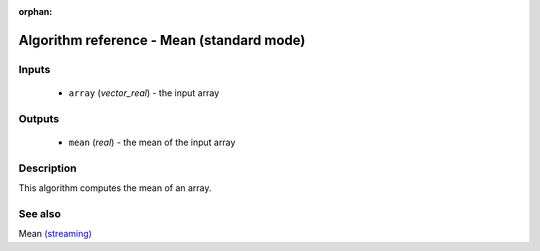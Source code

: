 :orphan:

Algorithm reference - Mean (standard mode)
==========================================

Inputs
------

 - ``array`` (*vector_real*) - the input array

Outputs
-------

 - ``mean`` (*real*) - the mean of the input array

Description
-----------

This algorithm computes the mean of an array.


See also
--------

Mean `(streaming) <streaming_Mean.html>`__